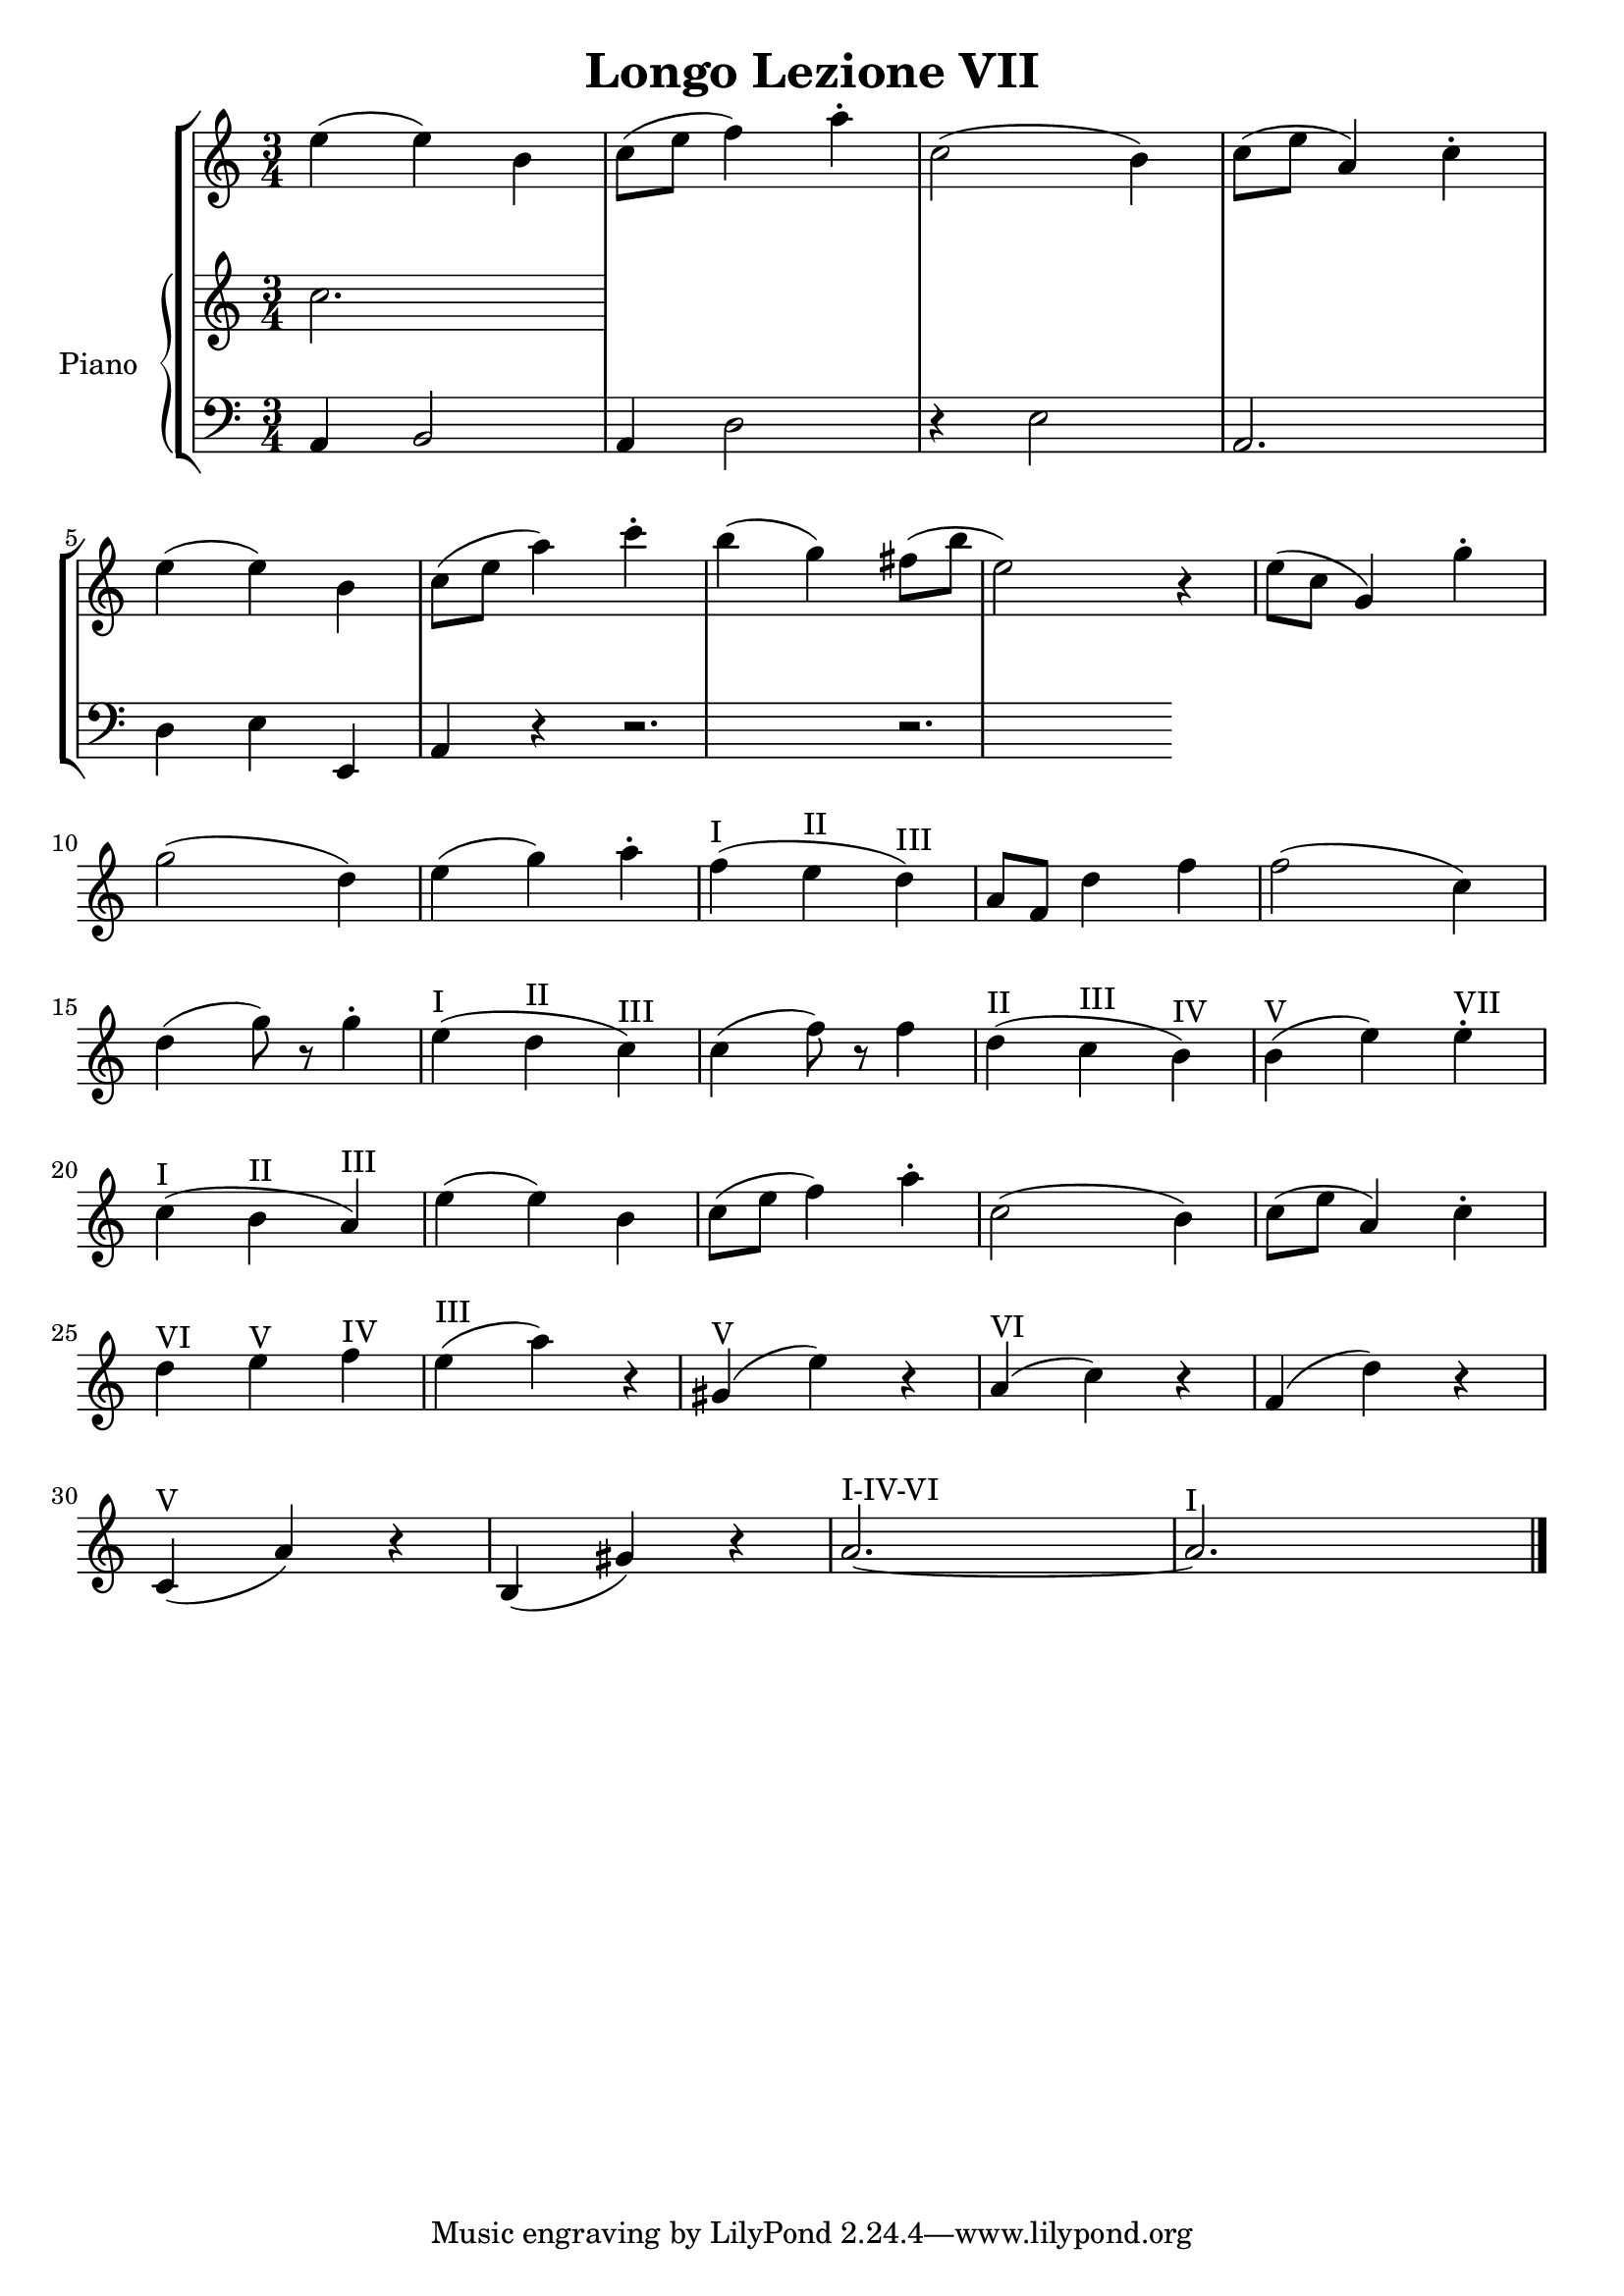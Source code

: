 \header {
  title = "Longo Lezione VII"
}

\score {


\language "italiano"

\new StaffGroup <<

  \new Staff
  \relative {

  \override Score.SpacingSpanner.strict-note-spacing = ##t
  \set Score.proportionalNotationDuration = #(ly:make-moment 1/12)
\time 3/4

    mi''4( mi) si
do8( mi fa4) la\staccato
do,2( si4)
do8( mi la,4) do\staccato
mi( mi) si
do8( mi la4) do\staccato
si( sol) fad8( si mi,2) r4
mi8( do sol4) sol'4\staccato
sol2( re4)
mi4( sol) la\staccato
fa(^I mi^II re)^III
la8 fa re'4 fa
fa2( do4)
re4( sol8) r8 sol4\staccato
mi4(^I re^II do)^III
do( fa8) r8 fa4
re(^II do^III si)^IV
si(^V mi) mi^VII\staccato
do(^I si^II la)^III
mi'( mi) si
do8( mi fa4) la\staccato
do,2( si4)
do8( mi la,4) do\staccato
re^VI mi^V fa^IV
mi(^III la) r4
sold,(^V mi') r4
la,(^VI do) r4
fa,( re') r4
do,(^V la') r4
si,( sold') r4
la2.~^I-IV-VI la^I
\bar "|."
  }
  


\new PianoStaff <<
  \set PianoStaff.instrumentName = #"Piano"
 
  \new Staff { do''2.

  
  }
 
 
 \new Staff 
 
 \absolute { 
 \clef bass 
  
  la,4 si,2
  la,4 re2  
  r4 mi2
  la,2.
  re4 mi4 mi,
  la, r4
  r2.
  r2.

   }

>>
>>


  \layout {}
  \midi {}
}
